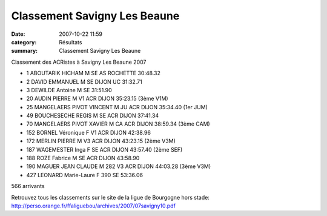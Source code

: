Classement Savigny Les Beaune
=============================

:date: 2007-10-22 11:59
:category: Résultats
:summary: Classement Savigny Les Beaune

Classement des ACRistes à Savigny Les Beaune 2007

- 1 ABOUTARIK HICHAM M  SE AS ROCHETTE 30:48.32
- 2 DAVID EMMANUEL M  SE DIJON UC 31:32.71
- 3 DEWILDE Antoine M SE 31:51.90

- 20 AUDIN PIERRE M V1 ACR DIJON 35:23.15 (3ème V1M)
- 25 MANGELAERS PIVOT VINCENT M JU ACR DIJON 35:34.40 (1er JUM)
- 49 BOUCHESECHE REGIS M SE ACR DIJON 37:41.34
- 70 MANGELAERS PIVOT XAVIER M CA ACR DIJON 38:59.34 (3ème CAM)
- 152 BORNEL Véronique F V1  ACR DIJON 42:38.96
- 172 MERLIN PIERRE M V3 ACR DIJON 43:23.15 (2ème V3M)                                                
- 187 WAGEMESTER Inga F SE ACR DIJON  43:57.40 (2ème SEF)                                           
- 188 ROZE Fabrice M SE ACR DIJON 43:58.90
- 190 MAGUER JEAN CLAUDE M 282 V3 ACR DIJON 44:03.28 (3ème V3M) 
- 427 LEONARD Marie-Laure F 390 SE 53:36.06

566 arrivants

Retrouvez tous les classements sur le site de la ligue de Bourgogne hors stade: http://perso.orange.fr/ffaliguebou/archives/2007/07savigny10.pdf

.. _http://perso.orange.fr/ffaliguebou/archives/2007/07savigny10.pdf: http://perso.orange.fr/ffaliguebou/archives/2007/07savigny10.pdf
